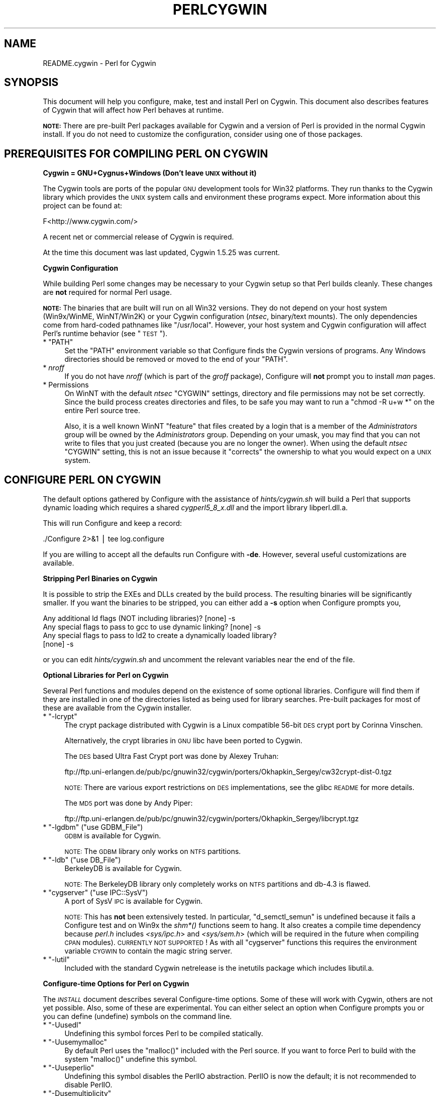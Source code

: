 .\" Automatically generated by Pod::Man v1.37, Pod::Parser v1.35
.\"
.\" Standard preamble:
.\" ========================================================================
.de Sh \" Subsection heading
.br
.if t .Sp
.ne 5
.PP
\fB\\$1\fR
.PP
..
.de Sp \" Vertical space (when we can't use .PP)
.if t .sp .5v
.if n .sp
..
.de Vb \" Begin verbatim text
.ft CW
.nf
.ne \\$1
..
.de Ve \" End verbatim text
.ft R
.fi
..
.\" Set up some character translations and predefined strings.  \*(-- will
.\" give an unbreakable dash, \*(PI will give pi, \*(L" will give a left
.\" double quote, and \*(R" will give a right double quote.  | will give a
.\" real vertical bar.  \*(C+ will give a nicer C++.  Capital omega is used to
.\" do unbreakable dashes and therefore won't be available.  \*(C` and \*(C'
.\" expand to `' in nroff, nothing in troff, for use with C<>.
.tr \(*W-|\(bv\*(Tr
.ds C+ C\v'-.1v'\h'-1p'\s-2+\h'-1p'+\s0\v'.1v'\h'-1p'
.ie n \{\
.    ds -- \(*W-
.    ds PI pi
.    if (\n(.H=4u)&(1m=24u) .ds -- \(*W\h'-12u'\(*W\h'-12u'-\" diablo 10 pitch
.    if (\n(.H=4u)&(1m=20u) .ds -- \(*W\h'-12u'\(*W\h'-8u'-\"  diablo 12 pitch
.    ds L" ""
.    ds R" ""
.    ds C` ""
.    ds C' ""
'br\}
.el\{\
.    ds -- \|\(em\|
.    ds PI \(*p
.    ds L" ``
.    ds R" ''
'br\}
.\"
.\" If the F register is turned on, we'll generate index entries on stderr for
.\" titles (.TH), headers (.SH), subsections (.Sh), items (.Ip), and index
.\" entries marked with X<> in POD.  Of course, you'll have to process the
.\" output yourself in some meaningful fashion.
.if \nF \{\
.    de IX
.    tm Index:\\$1\t\\n%\t"\\$2"
..
.    nr % 0
.    rr F
.\}
.\"
.\" For nroff, turn off justification.  Always turn off hyphenation; it makes
.\" way too many mistakes in technical documents.
.hy 0
.if n .na
.\"
.\" Accent mark definitions (@(#)ms.acc 1.5 88/02/08 SMI; from UCB 4.2).
.\" Fear.  Run.  Save yourself.  No user-serviceable parts.
.    \" fudge factors for nroff and troff
.if n \{\
.    ds #H 0
.    ds #V .8m
.    ds #F .3m
.    ds #[ \f1
.    ds #] \fP
.\}
.if t \{\
.    ds #H ((1u-(\\\\n(.fu%2u))*.13m)
.    ds #V .6m
.    ds #F 0
.    ds #[ \&
.    ds #] \&
.\}
.    \" simple accents for nroff and troff
.if n \{\
.    ds ' \&
.    ds ` \&
.    ds ^ \&
.    ds , \&
.    ds ~ ~
.    ds /
.\}
.if t \{\
.    ds ' \\k:\h'-(\\n(.wu*8/10-\*(#H)'\'\h"|\\n:u"
.    ds ` \\k:\h'-(\\n(.wu*8/10-\*(#H)'\`\h'|\\n:u'
.    ds ^ \\k:\h'-(\\n(.wu*10/11-\*(#H)'^\h'|\\n:u'
.    ds , \\k:\h'-(\\n(.wu*8/10)',\h'|\\n:u'
.    ds ~ \\k:\h'-(\\n(.wu-\*(#H-.1m)'~\h'|\\n:u'
.    ds / \\k:\h'-(\\n(.wu*8/10-\*(#H)'\z\(sl\h'|\\n:u'
.\}
.    \" troff and (daisy-wheel) nroff accents
.ds : \\k:\h'-(\\n(.wu*8/10-\*(#H+.1m+\*(#F)'\v'-\*(#V'\z.\h'.2m+\*(#F'.\h'|\\n:u'\v'\*(#V'
.ds 8 \h'\*(#H'\(*b\h'-\*(#H'
.ds o \\k:\h'-(\\n(.wu+\w'\(de'u-\*(#H)/2u'\v'-.3n'\*(#[\z\(de\v'.3n'\h'|\\n:u'\*(#]
.ds d- \h'\*(#H'\(pd\h'-\w'~'u'\v'-.25m'\f2\(hy\fP\v'.25m'\h'-\*(#H'
.ds D- D\\k:\h'-\w'D'u'\v'-.11m'\z\(hy\v'.11m'\h'|\\n:u'
.ds th \*(#[\v'.3m'\s+1I\s-1\v'-.3m'\h'-(\w'I'u*2/3)'\s-1o\s+1\*(#]
.ds Th \*(#[\s+2I\s-2\h'-\w'I'u*3/5'\v'-.3m'o\v'.3m'\*(#]
.ds ae a\h'-(\w'a'u*4/10)'e
.ds Ae A\h'-(\w'A'u*4/10)'E
.    \" corrections for vroff
.if v .ds ~ \\k:\h'-(\\n(.wu*9/10-\*(#H)'\s-2\u~\d\s+2\h'|\\n:u'
.if v .ds ^ \\k:\h'-(\\n(.wu*10/11-\*(#H)'\v'-.4m'^\v'.4m'\h'|\\n:u'
.    \" for low resolution devices (crt and lpr)
.if \n(.H>23 .if \n(.V>19 \
\{\
.    ds : e
.    ds 8 ss
.    ds o a
.    ds d- d\h'-1'\(ga
.    ds D- D\h'-1'\(hy
.    ds th \o'bp'
.    ds Th \o'LP'
.    ds ae ae
.    ds Ae AE
.\}
.rm #[ #] #H #V #F C
.\" ========================================================================
.\"
.IX Title "PERLCYGWIN 1"
.TH PERLCYGWIN 1 "2007-11-18" "perl v5.8.9" "Perl Programmers Reference Guide"
.SH "NAME"
README.cygwin \- Perl for Cygwin
.SH "SYNOPSIS"
.IX Header "SYNOPSIS"
This document will help you configure, make, test and install Perl
on Cygwin.  This document also describes features of Cygwin that will
affect how Perl behaves at runtime.
.PP
\&\fB\s-1NOTE:\s0\fR There are pre-built Perl packages available for Cygwin and a
version of Perl is provided in the normal Cygwin install.  If you do
not need to customize the configuration, consider using one of those
packages.
.SH "PREREQUISITES FOR COMPILING PERL ON CYGWIN"
.IX Header "PREREQUISITES FOR COMPILING PERL ON CYGWIN"
.Sh "Cygwin = GNU+Cygnus+Windows (Don't leave \s-1UNIX\s0 without it)"
.IX Subsection "Cygwin = GNU+Cygnus+Windows (Don't leave UNIX without it)"
The Cygwin tools are ports of the popular \s-1GNU\s0 development tools for Win32
platforms.  They run thanks to the Cygwin library which provides the \s-1UNIX\s0
system calls and environment these programs expect.  More information
about this project can be found at:
.PP
.Vb 1
\&  F<http://www.cygwin.com/>
.Ve
.PP
A recent net or commercial release of Cygwin is required.
.PP
At the time this document was last updated, Cygwin 1.5.25 was current.
.Sh "Cygwin Configuration"
.IX Subsection "Cygwin Configuration"
While building Perl some changes may be necessary to your Cygwin setup so
that Perl builds cleanly.  These changes are \fBnot\fR required for normal
Perl usage.
.PP
\&\fB\s-1NOTE:\s0\fR The binaries that are built will run on all Win32 versions.
They do not depend on your host system (Win9x/WinME, WinNT/Win2K)
or your Cygwin configuration (\fIntsec\fR, binary/text mounts).
The only dependencies come from hard-coded pathnames like \f(CW\*(C`/usr/local\*(C'\fR.
However, your host system and Cygwin configuration will affect Perl's
runtime behavior (see \*(L"\s-1TEST\s0\*(R").
.ie n .IP "* ""PATH""" 4
.el .IP "* \f(CWPATH\fR" 4
.IX Item "PATH"
Set the \f(CW\*(C`PATH\*(C'\fR environment variable so that Configure finds the Cygwin
versions of programs.  Any Windows directories should be removed or
moved to the end of your \f(CW\*(C`PATH\*(C'\fR.
.IP "* \fInroff\fR" 4
.IX Item "nroff"
If you do not have \fInroff\fR (which is part of the \fIgroff\fR package),
Configure will \fBnot\fR prompt you to install \fIman\fR pages.
.IP "* Permissions" 4
.IX Item "Permissions"
On WinNT with the default \fIntsec\fR \f(CW\*(C`CYGWIN\*(C'\fR settings, directory
and file permissions may not be set correctly.  Since the build process
creates directories and files, to be safe you may want to run a
\&\f(CW\*(C`chmod \-R u+w *\*(C'\fR on the entire Perl source tree.
.Sp
Also, it is a well known WinNT \*(L"feature\*(R" that files created by a login
that is a member of the \fIAdministrators\fR group will be owned by the
\&\fIAdministrators\fR group.  Depending on your umask, you may find that you
can not write to files that you just created (because you are no longer
the owner).  When using the default \fIntsec\fR \f(CW\*(C`CYGWIN\*(C'\fR setting, this is 
not an issue because it \*(L"corrects\*(R" the ownership to what you would expect 
on a \s-1UNIX\s0 system.
.SH "CONFIGURE PERL ON CYGWIN"
.IX Header "CONFIGURE PERL ON CYGWIN"
The default options gathered by Configure with the assistance of
\&\fIhints/cygwin.sh\fR will build a Perl that supports dynamic loading
which requires a shared \fIcygperl5_8_x.dll\fR and the import library 
libperl.dll.a.
.PP
This will run Configure and keep a record:
.PP
.Vb 1
\&  ./Configure 2>&1 | tee log.configure
.Ve
.PP
If you are willing to accept all the defaults run Configure with \fB\-de\fR.
However, several useful customizations are available.
.Sh "Stripping Perl Binaries on Cygwin"
.IX Subsection "Stripping Perl Binaries on Cygwin"
It is possible to strip the EXEs and DLLs created by the build process.
The resulting binaries will be significantly smaller. If you want the
binaries to be stripped, you can either add a \fB\-s\fR option when Configure
prompts you,
.PP
.Vb 4
\&  Any additional ld flags (NOT including libraries)? [none] -s
\&  Any special flags to pass to gcc to use dynamic linking? [none] -s
\&  Any special flags to pass to ld2 to create a dynamically loaded library?
\&  [none] -s
.Ve
.PP
or you can edit \fIhints/cygwin.sh\fR and uncomment the relevant variables
near the end of the file.
.Sh "Optional Libraries for Perl on Cygwin"
.IX Subsection "Optional Libraries for Perl on Cygwin"
Several Perl functions and modules depend on the existence of
some optional libraries.  Configure will find them if they are
installed in one of the directories listed as being used for library
searches.  Pre-built packages for most of these are available from
the Cygwin installer.
.ie n .IP "* ""\-lcrypt""" 4
.el .IP "* \f(CW\-lcrypt\fR" 4
.IX Item "-lcrypt"
The crypt package distributed with Cygwin is a Linux compatible 56\-bit
\&\s-1DES\s0 crypt port by Corinna Vinschen.
.Sp
Alternatively, the crypt libraries in \s-1GNU\s0 libc have been ported to Cygwin.
.Sp
The \s-1DES\s0 based Ultra Fast Crypt port was done by Alexey Truhan:
.Sp
.Vb 1
\&  ftp://ftp.uni-erlangen.de/pub/pc/gnuwin32/cygwin/porters/Okhapkin_Sergey/cw32crypt-dist-0.tgz
.Ve
.Sp
\&\s-1NOTE:\s0 There are various export restrictions on \s-1DES\s0 implementations,
see the glibc \s-1README\s0 for more details.
.Sp
The \s-1MD5\s0 port was done by Andy Piper:
.Sp
.Vb 1
\&  ftp://ftp.uni-erlangen.de/pub/pc/gnuwin32/cygwin/porters/Okhapkin_Sergey/libcrypt.tgz
.Ve
.ie n .IP "* ""\-lgdbm""\fR (\f(CW""use GDBM_File"")" 4
.el .IP "* \f(CW\-lgdbm\fR (\f(CWuse GDBM_File\fR)" 4
.IX Item "-lgdbm (use GDBM_File)"
\&\s-1GDBM\s0 is available for Cygwin.
.Sp
\&\s-1NOTE:\s0 The \s-1GDBM\s0 library only works on \s-1NTFS\s0 partitions.
.ie n .IP "* ""\-ldb""\fR (\f(CW""use DB_File"")" 4
.el .IP "* \f(CW\-ldb\fR (\f(CWuse DB_File\fR)" 4
.IX Item "-ldb (use DB_File)"
BerkeleyDB is available for Cygwin.
.Sp
\&\s-1NOTE:\s0 The BerkeleyDB library only completely works on \s-1NTFS\s0 partitions 
and db\-4.3 is flawed.
.ie n .IP "* ""cygserver""\fR (\f(CW""use IPC::SysV"")" 4
.el .IP "* \f(CWcygserver\fR (\f(CWuse IPC::SysV\fR)" 4
.IX Item "cygserver (use IPC::SysV)"
A port of SysV \s-1IPC\s0 is available for Cygwin.
.Sp
\&\s-1NOTE:\s0 This has \fBnot\fR been extensively tested.  In particular,
\&\f(CW\*(C`d_semctl_semun\*(C'\fR is undefined because it fails a Configure test
and on Win9x the \fIshm*()\fR functions seem to hang.  It also creates
a compile time dependency because \fIperl.h\fR includes \fI<sys/ipc.h\fR>
and \fI<sys/sem.h\fR> (which will be required in the future when compiling
\&\s-1CPAN\s0 modules). \s-1CURRENTLY\s0 \s-1NOT\s0 \s-1SUPPORTED\s0!
As with all \f(CW\*(C`cygserver\*(C'\fR functions this requires the environment variable 
\&\s-1CYGWIN\s0 to contain the magic string server.
.ie n .IP "* ""\-lutil""" 4
.el .IP "* \f(CW\-lutil\fR" 4
.IX Item "-lutil"
Included with the standard Cygwin netrelease is the inetutils package 
which includes libutil.a.
.Sh "Configure-time Options for Perl on Cygwin"
.IX Subsection "Configure-time Options for Perl on Cygwin"
The \fI\s-1INSTALL\s0\fR document describes several Configure-time options.  Some of
these will work with Cygwin, others are not yet possible.  Also, some of
these are experimental.  You can either select an option when Configure
prompts you or you can define (undefine) symbols on the command line.
.ie n .IP "* ""\-Uusedl""" 4
.el .IP "* \f(CW\-Uusedl\fR" 4
.IX Item "-Uusedl"
Undefining this symbol forces Perl to be compiled statically.
.ie n .IP "* ""\-Uusemymalloc""" 4
.el .IP "* \f(CW\-Uusemymalloc\fR" 4
.IX Item "-Uusemymalloc"
By default Perl uses the \f(CW\*(C`malloc()\*(C'\fR included with the Perl source.  If you
want to force Perl to build with the system \f(CW\*(C`malloc()\*(C'\fR undefine this symbol.
.ie n .IP "* ""\-Uuseperlio""" 4
.el .IP "* \f(CW\-Uuseperlio\fR" 4
.IX Item "-Uuseperlio"
Undefining this symbol disables the PerlIO abstraction.  PerlIO is now the
default; it is not recommended to disable PerlIO.
.ie n .IP "* ""\-Dusemultiplicity""" 4
.el .IP "* \f(CW\-Dusemultiplicity\fR" 4
.IX Item "-Dusemultiplicity"
Multiplicity is required when embedding Perl in a C program and using
more than one interpreter instance.  This works with the Cygwin port.
.ie n .IP "* ""\-Duse64bitint""" 4
.el .IP "* \f(CW\-Duse64bitint\fR" 4
.IX Item "-Duse64bitint"
By default Perl uses 32 bit integers.  If you want to use larger 64
bit integers, define this symbol. This is now the default.
.ie n .IP "* ""\-Duselongdouble""" 4
.el .IP "* \f(CW\-Duselongdouble\fR" 4
.IX Item "-Duselongdouble"
\&\fIgcc\fR supports long doubles (12 bytes).  However, several additional
long double math functions are necessary to use them within Perl
(\fI{atan2, cos, exp, floor, fmod, frexp, isnan, log, modf, pow, sin, sqrt}l, 
strtold\fR).
These are \fBnot\fR yet available with Cygwin.
.ie n .IP "* ""\-Dusethreads""" 4
.el .IP "* \f(CW\-Dusethreads\fR" 4
.IX Item "-Dusethreads"
\&\s-1POSIX\s0 threads are implemented in Cygwin, define this symbol if you want
a threaded perl.
.ie n .IP "* ""\-Duselargefiles""" 4
.el .IP "* \f(CW\-Duselargefiles\fR" 4
.IX Item "-Duselargefiles"
Cygwin uses 64\-bit integers for internal size and position calculations, 
this will be correctly detected and defined by Configure.
.ie n .IP "* ""\-Dmksymlinks""" 4
.el .IP "* \f(CW\-Dmksymlinks\fR" 4
.IX Item "-Dmksymlinks"
Use this to build perl outside of the source tree.  This works with Cygwin.
Details can be found in the \fI\s-1INSTALL\s0\fR document.  This is the recommended 
way to build perl from sources.
.Sh "Suspicious Warnings on Cygwin"
.IX Subsection "Suspicious Warnings on Cygwin"
You may see some messages during Configure that seem suspicious.
.ie n .IP "* Win9x and ""d_eofnblk""" 4
.el .IP "* Win9x and \f(CWd_eofnblk\fR" 4
.IX Item "Win9x and d_eofnblk"
Win9x does not correctly report \f(CW\*(C`EOF\*(C'\fR with a non-blocking read on a
closed pipe.  You will see the following messages:
.Sp
.Vb 2
\&  But it also returns -1 to signal EOF, so be careful!
\&  WARNING: you can't distinguish between EOF and no data!
.Ve
.Sp
.Vb 3
\&  *** WHOA THERE!!! ***
\&      The recommended value for $d_eofnblk on this machine was "define"!
\&      Keep the recommended value? [y]
.Ve
.Sp
At least for consistency with WinNT, you should keep the recommended
value.
.IP "* Compiler/Preprocessor defines" 4
.IX Item "Compiler/Preprocessor defines"
The following error occurs because of the Cygwin \f(CW\*(C`#define\*(C'\fR of
\&\f(CW\*(C`_LONG_DOUBLE\*(C'\fR:
.Sp
.Vb 2
\&  Guessing which symbols your C compiler and preprocessor define...
\&  try.c:<line#>: missing binary operator
.Ve
.Sp
This failure does not seem to cause any problems.  With older gcc
versions, \*(L"parse error\*(R" is reported instead of \*(L"missing binary
operator\*(R".
.SH "MAKE ON CYGWIN"
.IX Header "MAKE ON CYGWIN"
Simply run \fImake\fR and wait:
.PP
.Vb 1
\&  make 2>&1 | tee log.make
.Ve
.Sh "Errors on Cygwin"
.IX Subsection "Errors on Cygwin"
Errors like these are normal:
.PP
.Vb 4
\&  ...
\&  make: [extra.pods] Error 1 (ignored)
\&  ...
\&  make: [extras.make] Error 1 (ignored)
.Ve
.SH "TEST ON CYGWIN"
.IX Header "TEST ON CYGWIN"
There are two steps to running the test suite:
.PP
.Vb 1
\&  make test 2>&1 | tee log.make-test
.Ve
.PP
.Vb 1
\&  cd t; ./perl harness 2>&1 | tee ../log.harness
.Ve
.PP
The same tests are run both times, but more information is provided when
running as \f(CW\*(C`./perl harness\*(C'\fR.
.PP
Test results vary depending on your host system and your Cygwin
configuration.  If a test can pass in some Cygwin setup, it is always
attempted and explainable test failures are documented.  It is possible
for Perl to pass all the tests, but it is more likely that some tests
will fail for one of the reasons listed below.
.PP
It is recommended to run the tests with CYGWIN=server PERLIO=perlio.
.Sh "File Permissions on Cygwin"
.IX Subsection "File Permissions on Cygwin"
\&\s-1UNIX\s0 file permissions are based on sets of mode bits for
{read,write,execute} for each {user,group,other}.  By default Cygwin
only tracks the Win32 read-only attribute represented as the \s-1UNIX\s0 file
user write bit (files are always readable, files are executable if they
have a \fI.{com,bat,exe}\fR extension or begin with \f(CW\*(C`#!\*(C'\fR, directories are
always readable and executable).  On Win95 on \s-1FAT\s0 with the default 
\&\fIntea\fR \f(CW\*(C`CYGWIN\*(C'\fR setting, the additional mode bits are stored as 
extended file attributes.
On WinNT with the default \fIntsec\fR \f(CW\*(C`CYGWIN\*(C'\fR setting, permissions use the 
standard WinNT security descriptors and access control lists. Without one of
these options, these tests will fail (listing not updated yet):
.PP
.Vb 12
\&  Failed Test           List of failed
\&  ------------------------------------
\&  io/fs.t               5, 7, 9-10
\&  lib/anydbm.t          2
\&  lib/db-btree.t        20
\&  lib/db-hash.t         16
\&  lib/db-recno.t        18
\&  lib/gdbm.t            2
\&  lib/ndbm.t            2
\&  lib/odbm.t            2
\&  lib/sdbm.t            2
\&  op/stat.t             9, 20 (.tmp not an executable extension)
.Ve
.Sh "NDBM_File and ODBM_File do not work on \s-1FAT\s0 filesystems"
.IX Subsection "NDBM_File and ODBM_File do not work on FAT filesystems"
Do not use NDBM_File or ODBM_File on \s-1FAT\s0 filesystem.  They can be
built on a \s-1FAT\s0 filesystem, but many tests will fail:
.PP
.Vb 6
\& ../ext/NDBM_File/ndbm.t       13  3328    71   59  83.10%  1-2 4 16-71
\& ../ext/ODBM_File/odbm.t      255 65280    ??   ??       %  ??
\& ../lib/AnyDBM_File.t           2   512    12    2  16.67%  1 4
\& ../lib/Memoize/t/errors.t      0   139    11    5  45.45%  7-11
\& ../lib/Memoize/t/tie_ndbm.t   13  3328     4    4 100.00%  1-4
\& run/fresh_perl.t                          97    1   1.03%  91
.Ve
.PP
If you intend to run only on \s-1FAT\s0 (or if using AnyDBM_File on \s-1FAT\s0),
run Configure with the \-Ui_ndbm and \-Ui_dbm options to prevent
NDBM_File and ODBM_File being built.
.PP
With \s-1NTFS\s0 (and no CYGWIN=nontsec), there should be no problems even if
perl was built on \s-1FAT\s0.
.ie n .Sh """fork()"" failures in io_* tests"
.el .Sh "\f(CWfork()\fP failures in io_* tests"
.IX Subsection "fork() failures in io_* tests"
A \f(CW\*(C`fork()\*(C'\fR failure may result in the following tests failing:
.PP
.Vb 3
\&  ext/IO/lib/IO/t/io_multihomed.t
\&  ext/IO/lib/IO/t/io_sock.t
\&  ext/IO/lib/IO/t/io_unix.t
.Ve
.PP
See comment on fork in Miscellaneous below.
.SH "Specific features of the Cygwin port"
.IX Header "Specific features of the Cygwin port"
.Sh "Script Portability on Cygwin"
.IX Subsection "Script Portability on Cygwin"
Cygwin does an outstanding job of providing UNIX-like semantics on top of
Win32 systems.  However, in addition to the items noted above, there are
some differences that you should know about.  This is a very brief guide
to portability, more information can be found in the Cygwin documentation.
.IP "* Pathnames" 4
.IX Item "Pathnames"
Cygwin pathnames can be separated by forward (\fI/\fR) or backward (\fI\e\e\fR)
slashes.  They may also begin with drive letters (\fIC:\fR) or Universal
Naming Codes (\fI//UNC\fR).  \s-1DOS\s0 device names (\fIaux\fR, \fIcon\fR, \fIprn\fR,
\&\fIcom*\fR, \fIlpt?\fR, \fInul\fR) are invalid as base filenames.  However, they
can be used in extensions (e.g., \fIhello.aux\fR).  Names may contain all
printable characters except these:
.Sp
.Vb 1
\&  : * ? " < > |
.Ve
.Sp
File names are case insensitive, but case preserving.  A pathname that
contains a backslash or drive letter is a Win32 pathname (and not subject
to the translations applied to \s-1POSIX\s0 style pathnames).
.Sp
For conversion we have \f(CW\*(C`Cygwin::win_to_posix_path()\*(C'\fR and 
\&\f(CW\*(C`Cygwin::posix_to_win_path()\*(C'\fR.
.Sp
Pathnames may not contain Unicode characters. \f(CW\*(C`Cygwin\*(C'\fR still uses the
\&\s-1ANSI\s0 \s-1API\s0 calls and no Wide \s-1API\s0 calls because of newlib deficiencies.
Cygwin 1.7 will support wide characters in pathnames.
.IP "* Text/Binary" 4
.IX Item "Text/Binary"
When a file is opened it is in either text or binary mode.  In text mode
a file is subject to CR/LF/Ctrl\-Z translations.  With Cygwin, the default
mode for an \f(CW\*(C`open()\*(C'\fR is determined by the mode of the mount that underlies
the file. See \f(CW\*(C`Cygwin::is_binmount()\*(C'\fR. Perl provides a \f(CW\*(C`binmode()\*(C'\fR function
to set binary mode on files that otherwise would be treated as text.
\&\f(CW\*(C`sysopen()\*(C'\fR with the \f(CW\*(C`O_TEXT\*(C'\fR flag sets text mode on files that otherwise
would be treated as binary:
.Sp
.Vb 1
\&    sysopen(FOO, "bar", O_WRONLY|O_CREAT|O_TEXT)
.Ve
.Sp
\&\f(CW\*(C`lseek()\*(C'\fR, \f(CW\*(C`tell()\*(C'\fR and \f(CW\*(C`sysseek()\*(C'\fR only work with files opened in binary
mode.
.Sp
The text/binary issue is covered at length in the Cygwin documentation.
.IP "* PerlIO" 4
.IX Item "PerlIO"
PerlIO overrides the default Cygwin Text/Binary behaviour.  A file will 
always treated as binary, regardless which mode of the mount it lives on,
just like it is in \s-1UNIX\s0.  So \s-1CR/LF\s0 translation needs to be requested in 
either the \f(CW\*(C`open()\*(C'\fR call like this:
.Sp
.Vb 1
\&  open(FH, ">:crlf", "out.txt");
.Ve
.Sp
which will do conversion from \s-1LF\s0 to \s-1CR/LF\s0 on the output, or in the 
environment settings (add this to your .bashrc):
.Sp
.Vb 1
\&  export PERLIO=crlf
.Ve
.Sp
which will pull in the crlf PerlIO layer which does \s-1LF\s0 \-> \s-1CRLF\s0 conversion 
on every output generated by perl.
.IP "* \fI.exe\fR" 4
.IX Item ".exe"
The Cygwin \f(CW\*(C`stat()\*(C'\fR, \f(CW\*(C`lstat()\*(C'\fR and \f(CW\*(C`readlink()\*(C'\fR functions make the \fI.exe\fR
extension transparent by looking for \fIfoo.exe\fR when you ask for \fIfoo\fR
(unless a \fIfoo\fR also exists).  Cygwin does not require a \fI.exe\fR
extension, but \fIgcc\fR adds it automatically when building a program.
However, when accessing an executable as a normal file (e.g., \fIcp\fR
in a makefile) the \fI.exe\fR is not transparent.  The \fIinstall\fR included
with Cygwin automatically appends a \fI.exe\fR when necessary.
.IP "* cygwin vs. windows process ids" 4
.IX Item "cygwin vs. windows process ids"
Cygwin processes have their own pid, which is different from the
underlying windows pid.  Most posix compliant Proc functions expect
the cygwin pid, but several Win32::Process functions expect the
winpid. E.g. \f(CW$$\fR is the cygwin pid of \fI/usr/bin/perl\fR, which is not
the winpid.  Use \f(CW\*(C`Cygwin::winpid_to_pid()\*(C'\fR and \f(CW\*(C`Cygwin::winpid_to_pid()\*(C'\fR 
to translate between them.
.ie n .IP "* ""chown()""" 4
.el .IP "* \f(CWchown()\fR" 4
.IX Item "chown()"
On WinNT \f(CW\*(C`chown()\*(C'\fR can change a file's user and group IDs.  On Win9x \f(CW\*(C`chown()\*(C'\fR
is a no\-op, although this is appropriate since there is no security model.
.IP "* Miscellaneous" 4
.IX Item "Miscellaneous"
File locking using the \f(CW\*(C`F_GETLK\*(C'\fR command to \f(CW\*(C`fcntl()\*(C'\fR is a stub that
returns \f(CW\*(C`ENOSYS\*(C'\fR.
.Sp
Win9x can not \f(CW\*(C`rename()\*(C'\fR an open file (although WinNT can).
.Sp
The Cygwin \f(CW\*(C`chroot()\*(C'\fR implementation has holes (it can not restrict file
access by native Win32 programs).
.Sp
Inplace editing \f(CW\*(C`perl \-i\*(C'\fR of files doesn't work without doing a backup 
of the file being edited \f(CW\*(C`perl \-i.bak\*(C'\fR because of windowish restrictions,
therefore Perl adds the suffix \f(CW\*(C`.bak\*(C'\fR automatically if you use \f(CW\*(C`perl \-i\*(C'\fR 
without specifying a backup extension.
.Sp
Using \f(CW\*(C`fork()\*(C'\fR after loading multiple dlls may fail with an internal cygwin
error like the following:
.Sp
.Vb 1
\&  C:\eCYGWIN\eBIN\ePERL.EXE: *** couldn't allocate memory 0x10000(4128768) for 'C:\eCYGWIN\eLIB\ePERL5\e5.6.1\eCYGWIN-MULTI\eAUTO\eSOCKET\eSOCKET.DLL' alignment, Win32 error 8
.Ve
.Sp
.Vb 2
\&    200 [main] perl 377147 sync_with_child: child -395691(0xB8) died before initialization with status code 0x1
\&   1370 [main] perl 377147 sync_with_child: *** child state child loading dlls
.Ve
.Sp
Use the rebase utility to resolve the conflicting dll addresses.  The
rebase package is included in the Cygwin netrelease.  Use setup.exe from
\&\fIhttp://www.cygwin.com/setup.exe\fR to install it and run rebaseall.
.Sh "Prebuilt methods:"
.IX Subsection "Prebuilt methods:"
.ie n .IP """Cwd::cwd""" 4
.el .IP "\f(CWCwd::cwd\fR" 4
.IX Item "Cwd::cwd"
Returns the current working directory.
.ie n .IP """Cygwin::pid_to_winpid""" 4
.el .IP "\f(CWCygwin::pid_to_winpid\fR" 4
.IX Item "Cygwin::pid_to_winpid"
Translates a cygwin pid to the corresponding Windows pid (which may or
may not be the same).
.ie n .IP """Cygwin::winpid_to_pid""" 4
.el .IP "\f(CWCygwin::winpid_to_pid\fR" 4
.IX Item "Cygwin::winpid_to_pid"
Translates a Windows pid to the corresponding cygwin pid (if any).
.ie n .IP """Cygwin::win_to_posix_path""" 4
.el .IP "\f(CWCygwin::win_to_posix_path\fR" 4
.IX Item "Cygwin::win_to_posix_path"
Translates a Windows path to the corresponding cygwin path respecting
the current mount points. With a second non-null argument returns an
absolute path. Double-byte characters will not be translated.
.ie n .IP """Cygwin::posix_to_win_path""" 4
.el .IP "\f(CWCygwin::posix_to_win_path\fR" 4
.IX Item "Cygwin::posix_to_win_path"
Translates a cygwin path to the corresponding cygwin path respecting
the current mount points. With a second non-null argument returns an
absolute path. Double-byte characters will not be translated.
.ie n .IP """Cygwin::mount_table()""" 4
.el .IP "\f(CWCygwin::mount_table()\fR" 4
.IX Item "Cygwin::mount_table()"
Returns an array of [mnt_dir, mnt_fsname, mnt_type, mnt_opts].
.Sp
.Vb 8
\&  perl -e 'for $i (Cygwin::mount_table) {print join(" ",@$i),"\en";}'
\&  /bin c:\ecygwin\ebin system binmode,cygexec
\&  /usr/bin c:\ecygwin\ebin system binmode
\&  /usr/lib c:\ecygwin\elib system binmode
\&  / c:\ecygwin system binmode
\&  /cygdrive/c c: system binmode,noumount
\&  /cygdrive/d d: system binmode,noumount
\&  /cygdrive/e e: system binmode,noumount
.Ve
.ie n .IP """Cygwin::mount_flags""" 4
.el .IP "\f(CWCygwin::mount_flags\fR" 4
.IX Item "Cygwin::mount_flags"
Returns the mount type and flags for a specified mount point.
A comma-seperated string of mntent\->mnt_type (always
\&\*(L"system\*(R" or \*(L"user\*(R"), then the mntent\->mnt_opts, where
the first is always \*(L"binmode\*(R" or \*(L"textmode\*(R".
.Sp
.Vb 2
\&  system|user,binmode|textmode,exec,cygexec,cygdrive,mixed,
\&  notexec,managed,nosuid,devfs,proc,noumount
.Ve
.Sp
If the argument is \*(L"/cygdrive\*(R", then just the volume mount settings,
and the cygdrive mount prefix are returned.
.Sp
User mounts override system mounts.
.Sp
.Vb 4
\&  $ perl -e 'print Cygwin::mount_flags "/usr/bin"'
\&  system,binmode,cygexec
\&  $ perl -e 'print Cygwin::mount_flags "/cygdrive"'
\&  binmode,cygdrive,/cygdrive
.Ve
.ie n .IP """Cygwin::is_binmount""" 4
.el .IP "\f(CWCygwin::is_binmount\fR" 4
.IX Item "Cygwin::is_binmount"
Returns true if the given cygwin path is binary mounted, false if the
path is mounted in textmode.
.SH "INSTALL PERL ON CYGWIN"
.IX Header "INSTALL PERL ON CYGWIN"
This will install Perl, including \fIman\fR pages.
.PP
.Vb 1
\&  make install 2>&1 | tee log.make-install
.Ve
.PP
\&\s-1NOTE:\s0 If \f(CW\*(C`STDERR\*(C'\fR is redirected \f(CW\*(C`make install\*(C'\fR will \fBnot\fR prompt
you to install \fIperl\fR into \fI/usr/bin\fR.
.PP
You may need to be \fIAdministrator\fR to run \f(CW\*(C`make install\*(C'\fR.  If you
are not, you must have write access to the directories in question.
.PP
Information on installing the Perl documentation in \s-1HTML\s0 format can be
found in the \fI\s-1INSTALL\s0\fR document.
.SH "MANIFEST ON CYGWIN"
.IX Header "MANIFEST ON CYGWIN"
These are the files in the Perl release that contain references to Cygwin.
These very brief notes attempt to explain the reason for all conditional
code.  Hopefully, keeping this up to date will allow the Cygwin port to
be kept as clean as possible (listing not updated yet).
.IP "Documentation" 4
.IX Item "Documentation"
.Vb 5
\&  INSTALL README.cygwin README.win32 MANIFEST
\&  Changes Changes5.005 Changes5.004 Changes5.6
\&  pod/perl.pod pod/perlport.pod pod/perlfaq3.pod
\&  pod/perldelta.pod pod/perl5004delta.pod pod/perl56delta.pod
\&  pod/perlhist.pod pod/perlmodlib.pod perl/buildtoc pod/perltoc.pod
.Ve
.IP "Build, Configure, Make, Install" 4
.IX Item "Build, Configure, Make, Install"
.Vb 12
\&  cygwin/Makefile.SHs
\&  ext/IPC/SysV/hints/cygwin.pl
\&  ext/NDBM_File/hints/cygwin.pl
\&  ext/ODBM_File/hints/cygwin.pl
\&  hints/cygwin.sh
\&  Configure             - help finding hints from uname,
\&                          shared libperl required for dynamic loading
\&  Makefile.SH           - linklibperl
\&  Porting/patchls       - cygwin in port list
\&  installman            - man pages with :: translated to .
\&  installperl           - install dll/ld2/perlld, install to pods
\&  makedepend.SH         - uwinfix
.Ve
.IP "Tests" 4
.IX Item "Tests"
.Vb 8
\&  t/io/tell.t           - binmode
\&  t/lib/b.t             - ignore Cwd from os_extras
\&  t/lib/glob-basic.t    - Win32 directory list access differs from read mode
\&  t/op/magic.t          - $^X/symlink WORKAROUND, s/.exe//
\&  t/op/stat.t           - no /dev, skip Win32 ftCreationTime quirk
\&                          (cache manager sometimes preserves ctime of file
\&                          previously created and deleted), no -u (setuid)
\&  t/lib/cygwin.t        - builtin cygwin function tests
.Ve
.IP "Compiled Perl Source" 4
.IX Item "Compiled Perl Source"
.Vb 8
\&  EXTERN.h              - __declspec(dllimport)
\&  XSUB.h                - __declspec(dllexport)
\&  cygwin/cygwin.c       - os_extras (getcwd, spawn, and several Cygwin:: functions)
\&  perl.c                - os_extras
\&  perl.h                - binmode
\&  doio.c                - win9x can not rename a file when it is open
\&  pp_sys.c              - do not define h_errno, pp_system with spawn
\&  util.c                - use setenv
.Ve
.IP "Compiled Module Source" 4
.IX Item "Compiled Module Source"
.Vb 5
\&  ext/POSIX/POSIX.xs    - tzname defined externally
\&  ext/SDBM_File/sdbm/pair.c
\&                        - EXTCONST needs to be redefined from EXTERN.h
\&  ext/SDBM_File/sdbm/sdbm.c
\&                        - binary open
.Ve
.IP "Perl Modules/Scripts" 4
.IX Item "Perl Modules/Scripts"
.Vb 11
\&  lib/Cwd.pm            - hook to internal Cwd::cwd
\&  lib/ExtUtils/MakeMaker.pm
\&                        - require MM_Cygwin.pm
\&  lib/ExtUtils/MM_Cygwin.pm
\&                        - canonpath, cflags, manifypods, perl_archive
\&  lib/File/Find.pm      - on remote drives stat() always sets st_nlink to 1
\&  lib/File/Spec/Cygwin.pm - case_tolerant
\&  lib/File/Spec/Unix.pm - preserve //unc
\&  lib/File/Temp.pm      - no directory sticky bit
\&  lib/perl5db.pl        - use stdin not /dev/tty
\&  utils/perldoc.PL      - version comment
.Ve
.SH "BUGS ON CYGWIN"
.IX Header "BUGS ON CYGWIN"
Support for swapping real and effective user and group IDs is incomplete.
On WinNT Cygwin provides \f(CW\*(C`setuid()\*(C'\fR, \f(CW\*(C`seteuid()\*(C'\fR, \f(CW\*(C`setgid()\*(C'\fR and \f(CW\*(C`setegid()\*(C'\fR.
However, additional Cygwin calls for manipulating WinNT access tokens
and security contexts are required.
.SH "AUTHORS"
.IX Header "AUTHORS"
Charles Wilson <cwilson@ece.gatech.edu>,
Eric Fifer <egf7@columbia.edu>,
alexander smishlajev <als@turnhere.com>,
Steven Morlock <newspost@morlock.net>,
Sebastien Barre <Sebastien.Barre@utc.fr>,
Teun Burgers <burgers@ecn.nl>,
Gerrit P. Haase <gp@familiehaase.de>,
Reini Urban <rurban@cpan.org>,
Jan Dubois <jand@activestate.com>.
.SH "HISTORY"
.IX Header "HISTORY"
Last updated: 2008\-03\-08
